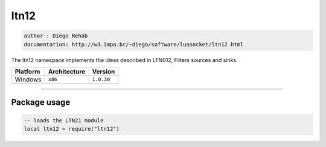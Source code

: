 ltn12
=====

.. code-block::

 author : Diego Nehab
 documentation: http://w3.impa.br/~diego/software/luasocket/ltn12.html

The ltn12 namespace implements the ideas described in LTN012, Filters sources and sinks.

================  ================  ==============
    Platform        Architecture       Version 
================  ================  ==============
    Windows           ``x86``         ``1.0.30``
================  ================  ==============

----------------------------------------------------------------------------------------------------

Package usage
*************

.. code-block::

 -- loads the LTN21 module
 local ltn12 = require("ltn12")